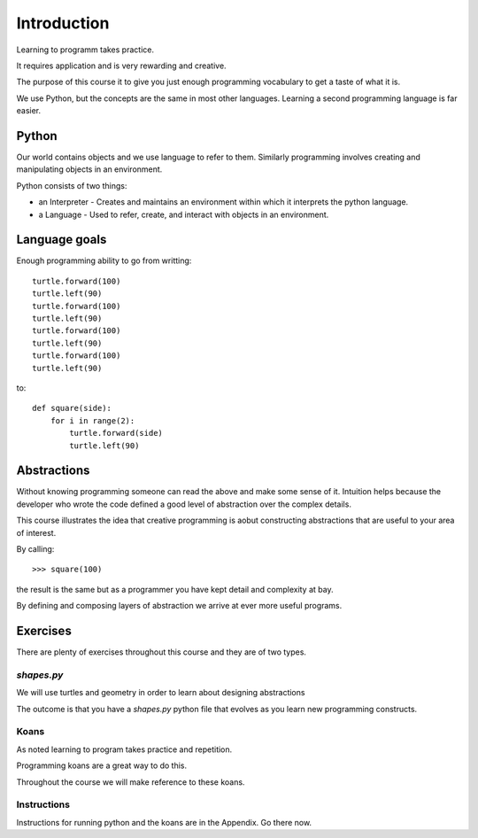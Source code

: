 Introduction
************

Learning to programm takes practice.

It requires application and is very rewarding and creative.

The purpose of this course it to give you just enough programming vocabulary to
get a taste of what it is.

We use Python, but the concepts are the same in most other languages. 
Learning a second programming language is far easier.


Python
======

Our world contains objects and we use language to refer to them. Similarly programming involves creating and manipulating objects in an environment.

Python consists of two things:

* an Interpreter - Creates and maintains an environment within which it interprets the python language.
* a Language - Used to refer, create, and interact with objects in an environment.


Language goals
==============

Enough programming ability to go from writting::

    turtle.forward(100)
    turtle.left(90)
    turtle.forward(100)
    turtle.left(90)
    turtle.forward(100)
    turtle.left(90)
    turtle.forward(100)
    turtle.left(90)

to::

    def square(side):
        for i in range(2):
            turtle.forward(side)
            turtle.left(90)


Abstractions
============

Without knowing programming someone can read the above and make some sense of
it. Intuition helps because the developer who wrote the code defined a good level of
abstraction over the complex details.

This course illustrates the idea that creative programming is aobut constructing abstractions that are useful to your area of interest.

By calling::

    >>> square(100)

the result is the same but as a programmer you have kept detail and complexity
at bay.

By defining and composing layers of abstraction we arrive at ever more 
useful programs.


Exercises
=========

There are plenty of exercises throughout this course and they are of two types.

`shapes.py`
-----------

We will use turtles and geometry in order to learn about designing abstractions

The outcome is that you have a `shapes.py` python file that evolves as you
learn new programming constructs.

Koans
-----

As noted learning to program takes practice and repetition. 

Programming koans are a great way to do this. 

Throughout the course we will make reference to these koans.


Instructions
------------

Instructions for running python and the koans are in the Appendix. Go there
now.
